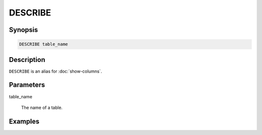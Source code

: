 ========
DESCRIBE
========

Synopsis
--------

.. code-block:: none

    DESCRIBE table_name

Description
-----------

``DESCRIBE`` is an alias for :doc:`show-columns`.

Parameters
----------

table_name

    The name of a table.

Examples
--------

.. code-block: sql

    presto:default> describe airline_origin_destination;
         Column      |  Type   | Null | Partition Key 
    -----------------+---------+------+---------------
     itinid          | varchar | true | false         
     mktid           | varchar | true | false         
     seqnum          | varchar | true | false         
     coupons         | varchar | true | false         
     year            | varchar | true | false         
     quarter         | varchar | true | false         
     origin          | varchar | true | false         
     originaptind    | varchar | true | false         
     origincitynum   | varchar | true | false         
    (9 rows)

    Query 20140207_203829_00007_8qchq, FINISHED, 2 nodes
    Splits: 2 total, 2 done (100.00%)
    0:18 [34 rows, 3.6KB] [1 rows/s, 208B/s]
